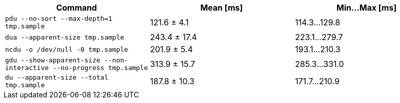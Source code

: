 [cols="<,>,>"]
|===
| Command | Mean [ms] | Min…Max [ms]

| `pdu --no-sort --max-depth=1 tmp.sample`
| 121.6 ± 4.1
| 114.3…129.8

| `dua --apparent-size tmp.sample`
| 243.4 ± 17.4
| 223.1…279.7

| `ncdu -o /dev/null -0 tmp.sample`
| 201.9 ± 5.4
| 193.1…210.3

| `gdu --show-apparent-size --non-interactive --no-progress tmp.sample`
| 313.9 ± 15.7
| 285.3…331.0

| `du --apparent-size --total tmp.sample`
| 187.8 ± 10.3
| 171.7…210.9
|===
